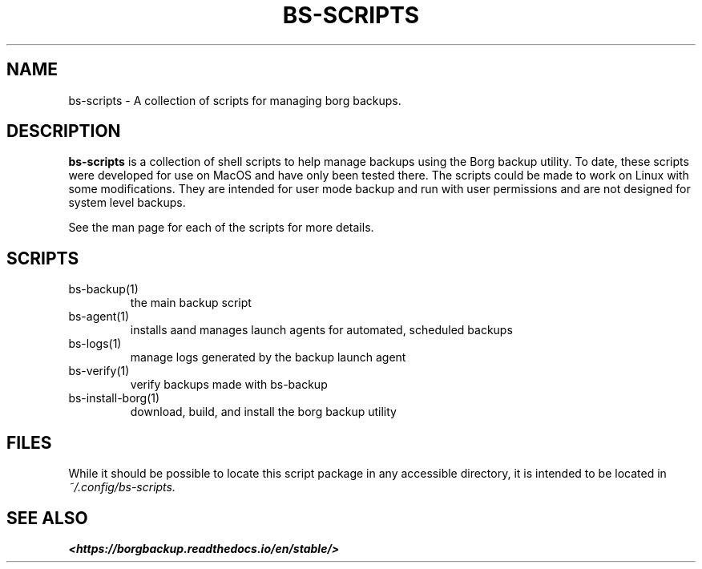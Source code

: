 .\"
.\" SPDX-License-Identifier: MIT
.\"
.\" Copyright 2025 Joseph Kroesche
.\"
.\" Permission is hereby granted, free of charge, to any person obtaining a
.\" copy of this software and associated documentation files (the “Software”),
.\" to deal in the Software without restriction, including without limitation
.\" the rights to use, copy, modify, merge, publish, distribute, sublicense,
.\" and/or sell copies of the Software, and to permit persons to whom the
.\" Software is furnished to do so, subject to the following conditions:
.\"
.\" The above copyright notice and this permission notice shall be included in
.\" all copies or substantial portions of the Software.
.\"
.\" THE SOFTWARE IS PROVIDED “AS IS”, WITHOUT WARRANTY OF ANY KIND, EXPRESS OR
.\" IMPLIED, INCLUDING BUT NOT LIMITED TO THE WARRANTIES OF MERCHANTABILITY,
.\" FITNESS FOR A PARTICULAR PURPOSE AND NONINFRINGEMENT. IN NO EVENT SHALL THE
.\" AUTHORS OR COPYRIGHT HOLDERS BE LIABLE FOR ANY CLAIM, DAMAGES OR OTHER
.\" LIABILITY, WHETHER IN AN ACTION OF CONTRACT, TORT OR OTHERWISE, ARISING
.\" FROM, OUT OF OR IN CONNECTION WITH THE SOFTWARE OR THE USE OR OTHER
.\" DEALINGS IN THE SOFTWARE.
.\"
.TH "BS-SCRIPTS" "1" "2025-03-15" "bs-scripts 0.3"
.\" ---------------------------------------------------------------------------
.SH NAME
.\" ---------------------------------------------------------------------------
.P
bs-scripts \- A collection of scripts for managing borg backups.
.\" ---------------------------------------------------------------------------
.SH DESCRIPTION
.\" ---------------------------------------------------------------------------
.P
.B bs-scripts
is a collection of shell scripts to help manage backups using the Borg backup
utility.  To date, these scripts were developed for use on MacOS and have only
been tested there. The scripts could be made to work on Linux with some
modifications. They are intended for user mode backup and run with user
permissions and are not designed for system level backups.
.P
See the man page for each of the scripts for more details.
.\" ---------------------------------------------------------------------------
.SH SCRIPTS
.\" ---------------------------------------------------------------------------
.IP bs-backup(1)
the main backup script
.IP bs-agent(1)
installs aand manages launch agents for automated, scheduled backups
.IP bs-logs(1)
manage logs generated by the backup launch agent
.IP bs-verify(1)
verify backups made with bs-backup
.IP bs-install-borg(1)
download, build, and install the borg backup utility
.\" ---------------------------------------------------------------------------
.SH FILES
.\" ---------------------------------------------------------------------------
.P
While it should be possible to locate this script package in any accessible
directory, it is intended to be located in
.I ~/.config/bs-scripts.
.\" ---------------------------------------------------------------------------
.SH SEE ALSO
.\" ---------------------------------------------------------------------------
.B <https://borgbackup.readthedocs.io/en/stable/>
